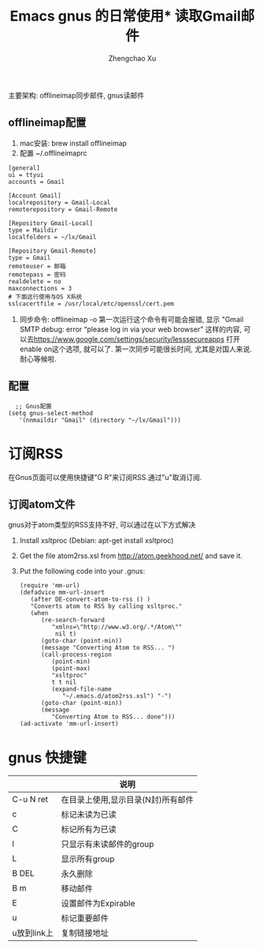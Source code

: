 # Created 2016-08-16 Tue 16:19
#+OPTIONS: toc:t H:3
#+TITLE: Emacs gnus 的日常使用* 读取Gmail邮件
#+AUTHOR: Zhengchao Xu
主要架构: offlineimap同步邮件, gnus读邮件
** offlineimap配置
1. mac安装:  brew install offlineimap
2. 配置 ~/.offlineimaprc
#+BEGIN_EXAMPLE
[general]
ui = ttyui
accounts = Gmail

[Account Gmail]
localrepository = Gmail-Local
remoterepository = Gmail-Remote

[Repository Gmail-Local]
type = Maildir
localfolders = ~/lx/Gmail

[Repository Gmail-Remote]
type = Gmail
remoteuser = 邮箱
remotepass = 密码
realdelete = no
maxconnections = 3
# 下面这行使用与OS X系统
sslcacertfile = /usr/local/etc/openssl/cert.pem
#+END_EXAMPLE
1. 同步命令: offlineimap -o
   第一次运行这个命令有可能会报错, 显示 "Gmail SMTP debug: error “please log in via your web browser" 这样的内容,
   可以去[[https://www.google.com/settings/security/lesssecureapps]] 打开enable on这个选项, 就可以了.
   第一次同步可能很长时间, 尤其是对国人来说. 耐心等候啦.
** 配置
#+BEGIN_EXAMPLE
  ;; Gnus配置
(setq gnus-select-method
   '(nnmaildir "Gmail" (directory "~/lx/Gmail")))
#+END_EXAMPLE
* 订阅RSS
在Gnus页面可以使用快捷键"G R"来订阅RSS.通过"u"取消订阅.
** 订阅atom文件
gnus对于atom类型的RSS支持不好, 可以通过在以下方式解决
1. Install xsltproc (Debian: apt-get install xsltproc)
2. Get the file atom2rss.xsl from [[http://atom.geekhood.net/]] and save it.
3. Put the following code into your .gnus:
   #+BEGIN_EXAMPLE
   (require 'mm-url)
   (defadvice mm-url-insert 
      (after DE-convert-atom-to-rss () )  
      "Converts atom to RSS by calling xsltproc."  
      (when 
         (re-search-forward
            "xmlns=\"http://www.w3.org/.*/Atom\"" 
             nil t)
         (goto-char (point-min))    
         (message "Converting Atom to RSS... ")    
         (call-process-region 
            (point-min) 
            (point-max) 
            "xsltproc" 
            t t nil 
            (expand-file-name 
               "~/.emacs.d/atom2rss.xsl") "-")    
         (goto-char (point-min))    
         (message 
            "Converting Atom to RSS... done")))
   (ad-activate 'mm-url-insert)
   #+END_EXAMPLE
* gnus 快捷键
|             | 说明                               |
|-------------+------------------------------------|
| C-u N ret   | 在目录上使用,显示目录(N封)所有邮件 |
| c           | 标记未读为已读                     |
| C           | 标记所有为已读                     |
| l           | 只显示有未读邮件的group            |
| L           | 显示所有group                      |
| B DEL       | 永久删除                           |
| B m         | 移动邮件                           |
| E           | 设置邮件为Expirable                |
| u           | 标记重要邮件                       |
| u放到link上 | 复制链接地址                       |
